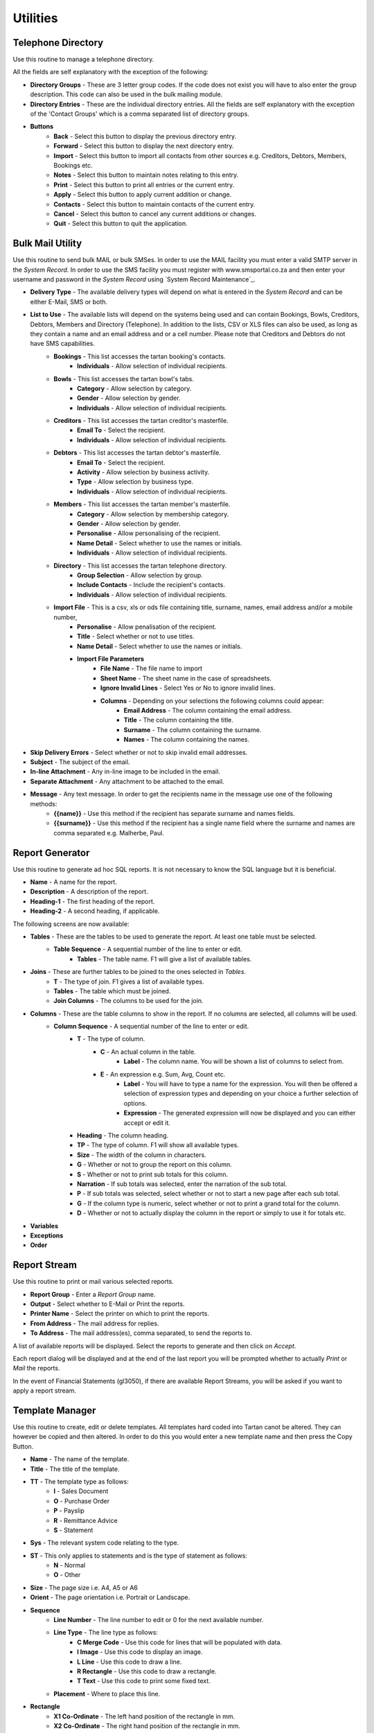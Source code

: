 Utilities
---------
Telephone Directory
...................
Use this routine to manage a telephone directory.

All the fields are self explanatory with the exception of the following:

+ **Directory Groups** - These are 3 letter group codes. If the code does not exist you will have to also enter the group description. This code can also be used in the bulk mailing module.

+ **Directory Entries** - These are the individual directory entries. All the fields are self explanatory with the exception of the 'Contact Groups' which is a comma separated list of directory groups.

+ **Buttons**
    + **Back** - Select this button to display the previous directory entry.
    + **Forward** - Select this button to display the next directory entry.
    + **Import** - Select this button to import all contacts from other sources e.g. Creditors, Debtors, Members, Bookings etc.
    + **Notes** - Select this button to maintain notes relating to this entry.
    + **Print** - Select this button to print all entries or the current entry.
    + **Apply** - Select this button to apply current addition or change.
    + **Contacts** - Select this button to maintain contacts of the current entry.
    + **Cancel** - Select this button to cancel any current additions or changes.
    + **Quit** - Select this button to quit the application.

Bulk Mail Utility
.................
Use this routine to send bulk MAIL or bulk SMSes. In order to use the MAIL facility you must enter a valid SMTP server in the `System Record`. In order to use the SMS facility you must register with www.smsportal.co.za and then enter your username and password in the `System Record` using `System Record Maintenance`_.

+ **Delivery Type** - The available delivery types will depend on what is entered in the `System Record` and can be either E-Mail, SMS or both.
+ **List to Use** - The available lists will depend on the systems being used and can contain Bookings, Bowls, Creditors, Debtors, Members and Directory (Telephone). In addition to the lists, CSV or XLS files can also be used, as long as they contain a name and an email address and or a cell number. Please note that Creditors and Debtors do not have SMS capabilities.
    + **Bookings** - This list accesses the tartan booking's contacts.
        + **Individuals** - Allow selection of individual recipients.
    + **Bowls** - This list accesses the tartan bowl's tabs.
        + **Category** - Allow selection by category.
        + **Gender** - Allow selection by gender.
        + **Individuals** - Allow selection of individual recipients.
    + **Creditors** - This list accesses the tartan creditor's masterfile.
        + **Email To** - Select the recipient.
        + **Individuals** - Allow selection of individual recipients.
    + **Debtors** - This list accesses the tartan debtor's masterfile.
        + **Email To** - Select the recipient.
        + **Activity** - Allow selection by business activity.
        + **Type** - Allow selection by business type.
        + **Individuals** - Allow selection of individual recipients.
    + **Members** - This list accesses the tartan member's masterfile.
        + **Category** - Allow selection by membership category.
        + **Gender** - Allow selection by gender.
        + **Personalise** - Allow personalising of the recipient.
        + **Name Detail** - Select whether to use the names or initials.
        + **Individuals** - Allow selection of individual recipients.
    + **Directory** - This list accesses the tartan telephone directory.
        + **Group Selection** - Allow selection by group.
        + **Include Contacts** - Include the recipient's contacts.
        + **Individuals** - Allow selection of individual recipients.
    + **Import File** - This is a csv, xls or ods file containing title, surname, names, email address and/or a mobile number, 
        + **Personalise** - Allow penalisation of the recipient.
        + **Title** - Select whether or not to use titles.
        + **Name Detail** - Select whether to use the names or initials.
        + **Import File Parameters**
            + **File Name** - The file name to import
            + **Sheet Name** - The sheet name in the case of spreadsheets.
            + **Ignore Invalid Lines** - Select Yes or No to ignore invalid lines.
            + **Columns** - Depending on your selections the following columns could appear:
                + **Email Address** - The column containing the email address.
                + **Title** - The column containing the title.
                + **Surname** - The column containing the surname.
                + **Names** - The column containing the names.
+ **Skip Delivery Errors** - Select whether or not to skip invalid email addresses.
+ **Subject** - The subject of the email.
+ **In-line Attachment** - Any in-line image to be included in the email.
+ **Separate Attachment** - Any attachment to be attached to the email.
+ **Message** - Any text message. In order to get the recipients name in the message use one of the following methods:
    + **{{name}}** - Use this method if the recipient has separate surname and names fields.
    + **{{surname}}** - Use this method if the recipient has a single name field where the surname and names are comma separated e.g. Malherbe, Paul.

Report Generator
................
Use this routine to generate ad hoc SQL reports. It is not necessary to know the SQL language but it is beneficial.

+ **Name** - A name for the report.
+ **Description** - A description of the report.
+ **Heading-1** - The first heading of the report.
+ **Heading-2** - A second heading, if applicable.

The following screens are now available:

+ **Tables** - These are the tables to be used to generate the report. At least one table must be selected.
    + **Table Sequence** - A sequential number of the line to enter or edit.
        + **Tables** - The table name. F1 will give a list of available tables.
+ **Joins** - These are further tables to be joined to the ones selected in `Tables`.
    + **T** - The type of join. F1 gives a list of available types.
    + **Tables** - The table which must be joined.
    + **Join Columns** - The columns to be used for the join.
+ **Columns** - These are the table columns to show in the report. If no columns are selected, all columns will be used.
    + **Column Sequence** - A sequential number of the line to enter or edit.
        + **T** - The type of column.
            + **C** - An actual column in the table.
                + **Label** - The column name. You will be shown a list of columns to select from.
            + **E** - An expression e.g. Sum, Avg, Count etc.
                + **Label** - You will have to type a name for the expression. You will then be offered a selection of expression types and depending on your choice a further selection of options.
                + **Expression** - The generated expression will now be displayed and you can either accept or edit it.
        + **Heading** - The column heading.
        + **TP** - The type of column. F1 will show all available types.
        + **Size** - The width of the column in characters.
        + **G** - Whether or not to group the report on this column.
        + **S** - Whether or not to print sub totals for this column.
        + **Narration** - If sub totals was selected, enter the narration of the sub total.
        + **P** - If sub totals was selected, select whether or not to start a new page after each sub total.
        + **G** - If the column type is numeric, select whether or not to print a grand total for the column.
        + **D** - Whether or not to actually display the column in the report or simply to use it for totals etc.
+ **Variables**
+ **Exceptions**
+ **Order**

Report Stream
.............
Use this routine to print or mail various selected reports.

+ **Report Group** - Enter a *Report Group* name.
+ **Output** - Select whether to E-Mail or Print the reports.
+ **Printer Name** - Select the printer on which to print the reports.
+ **From Address** - The mail address for replies.
+ **To   Address** - The mail address(es), comma separated, to send the reports to.

A list of available reports will be displayed. Select the reports to generate and then click on *Accept*.

Each report dialog will be displayed and at the end of the last report you will be prompted whether to actually *Print* or *Mail* the reports.

In the event of Financial Statements (gl3050), if there are available Report Streams, you will be asked if you want to apply a report stream.

Template Manager
................
Use this routine to create, edit or delete templates. All templates hard coded into Tartan canot be altered. They can however be copied and then altered. In order to do this you would enter a new template name and then press the Copy Button.

+ **Name** - The name of the template.
+ **Title** - The title of the template.
+ **TT** - The template type as follows:
    + **I** - Sales Document
    + **O** - Purchase Order
    + **P** - Payslip
    + **R** - Remittance Advice
    + **S** - Statement
+ **Sys** - The relevant system code relating to the type.
+ **ST** - This only applies to statements and is the type of statement as follows:
    + **N** - Normal
    + **O** - Other
+ **Size** - The page size i.e. A4, A5 or A6
+ **Orient** - The page orientation i.e. Portrait or Landscape.
+ **Sequence**
    + **Line Number** - The line number to edit or 0 for the next available number.
    + **Line Type** - The line type as follows:
        + **C Merge Code** - Use this code for lines that will be populated with data.
        + **I Image** - Use this code to display an image.
        + **L Line** - Use this code to draw a line.
        + **R Rectangle** - Use this code to draw a rectangle.
        + **T Text** - Use this code to print some fixed text.
    + **Placement** - Where to place this line.
+ **Rectangle**
    + **X1 Co-Ordinate** - The left hand position of the rectangle in mm.
    + **X2 Co-Ordinate** - The right hand position of the rectangle in mm.
    + **Y1 Co-Ordinate** - The top position of the rectangle in mm.
    + **Y2 Co-Ordinate** - The bottom position of the rectangle in mm.
    + **Line Thickness** - The thickness of the line.
+ **Image**
    + **X1 Co-Ordinate** - The left hand position of the image in mm.
    + **X2 Co-Ordinate** - The right hand position of the image in mm.
    + **Y1 Co-Ordinate** - The top position of the image in mm.
    + **Y2 Co-Ordinate** - The bottom position of the image in mm.
    + **File name** - The full path of the file name of the image.
    + **Merge Code** - The merge code containing the path to the image e.g. ctlmst ctm_logo.
+ **Line**
    + **Font Name** - The name of the font to use.
    + **Size** - The font size to use.
    + **Colour** - The line colour.
    + **Bold** - Whether to display the line in bold format.
    + **X1 Co-Ordinate** - The left hand position of the line in mm.
    + **Chrs** - The number of characters the line should extend.
    + **X2** - The right hand position of the line in mm.
    + **Y1 Co-Ordinate** - The top position of the line in mm.
    + **Y2 Co-Ordinate** - The bottom position of the line in mm.
    + **Line Thickness** - The thickness of the line.
+ **Text**
    + **Font Name** - The name of the font to use.
    + **Size** - The font size to use.
    + **Colour** - The text colour.
    + **Bold** - Whether to display the text in bold format.
    + **Italic** - Whether to display the text in italic format.
    + **Underline** - Whether to underline the text.
    + **Alignment** - How to align the text.
    + **Border** - Whether to draw borders around the text, TLRB.
    + **Fill Background** - Whether to fill the background of the text.
    + **X1 Co-Ordinate** - The left hand position of the text in mm.
    + **Chrs** - The number of characters the text should extend.
    + **X2** - The right hand position of the text in mm.
    + **Y1 Co-Ordinate** - The top position of the text in mm.
    + **Y2 Co-Ordinate** - The bottom position of the text in mm.
    + **Text Detail** - The text.
+ **Code**
    + **Text Type** - The text type. Heading, Label of a Column or No text.
    + **Text Detail** - The text.
    + **Font Name** - The name of the font to use.
    + **Size** - The font size to use.
    + **Colour** - The text colour.
    + **Bold** - Whether to display the text in bold format.
    + **Italic** - Whether to display the text in italic format.
    + **Underline** - Whether to underline the text.
    + **Alignment** - How to align the text.
    + **Border** - Whether to draw borders around the text, TLRB.
    + **Fill Background** - Whether to fill the background of the text.
    + **X1 Co-Ordinate** - The left hand position of the text in mm.
    + **Chrs** - The number of characters the text should extend.
    + **X2** - The right hand position of the text in mm.
    + **Y1 Co-Ordinate** - The top position of the text in mm.
    + **Y2** - The bottom position of the text in mm.
    + **Merge Code** - The code to use to import data.
    + **Font Name** - The name of the font to use for the imported data.
    + **Size** - The font size to use for the imported data.
    + **Colour** - The text colour.
    + **Bold** - Whether to display the imported data in bold format.
    + **Italic** - Whether to display the imported data in italic format.
    + **Underline** - Whether to underline the imported data.
    + **Alignment** - How to align the imported data.
    + **Border** - Whether to draw borders around the imported data, TLRB.
    + **Fill Background** - Whether to fill the background of the imported data.
    + **X1 Co-Ordinate** - The left hand position of the imported data in mm.
    + **Chrs** - The number of characters the imported data should extend.
    + **X2** - The right hand position of the imported data in mm.
    + **Y1 Co-Ordinate** - The top position of the imported data in mm.
    + **Y2 Co-Ordinate** - The bottom position of the imported data in mm.
    + **Number of Lines** - The number of lines the imported data can contain e.g. a name and address could be 5 lines.
    + **Repeats** - The number of times to repeat the imported data e.g. the number of lines in the body of a statement could be 30.

+ **Buttons**
    + **Import** - Use this button to import a template file.
    + **Copy** - Use this button to copy a template.
    + **Export** - Use this button to export a template to a file.
    + **Re-Sequence** - Use this button to re-sequence the line numbers of a template.
    + **Print** - Use this button to print the lines of the template.
    + **View PDF** - Use this button to get a preview of the document.
    + **Exit** - Use this button to save and exit the template maintenance routine.
    + **Quit** - Use this button to quit the template maintenance routine without saving it.
